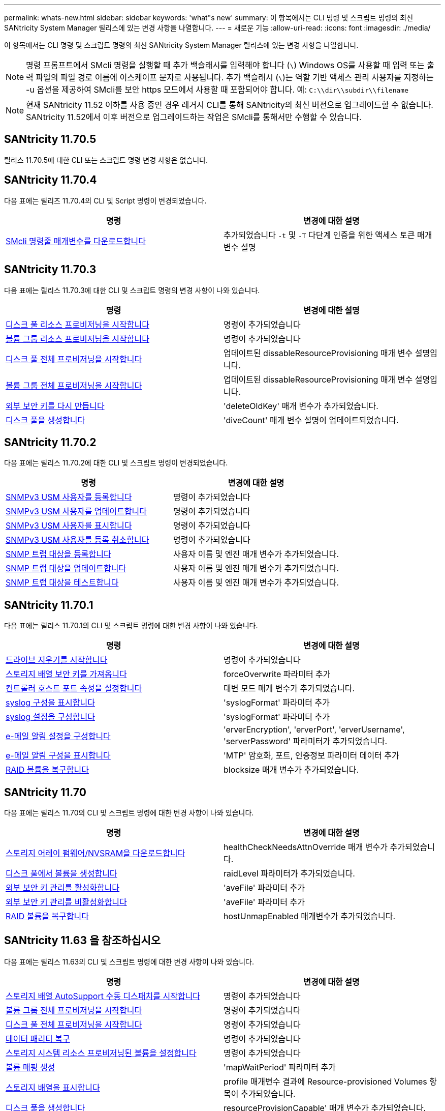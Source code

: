 ---
permalink: whats-new.html 
sidebar: sidebar 
keywords: 'what"s new' 
summary: 이 항목에서는 CLI 명령 및 스크립트 명령의 최신 SANtricity System Manager 릴리스에 있는 변경 사항을 나열합니다. 
---
= 새로운 기능
:allow-uri-read: 
:icons: font
:imagesdir: ./media/


[role="lead"]
이 항목에서는 CLI 명령 및 스크립트 명령의 최신 SANtricity System Manager 릴리스에 있는 변경 사항을 나열합니다.

[NOTE]
====
명령 프롬프트에서 SMcli 명령을 실행할 때 추가 백슬래시를 입력해야 합니다 (`\`) Windows OS를 사용할 때 입력 또는 출력 파일의 파일 경로 이름에 이스케이프 문자로 사용됩니다. 추가 백슬래시 (`\`)는 역할 기반 액세스 관리 사용자를 지정하는 -u 옵션을 제공하여 SMcli를 보안 https 모드에서 사용할 때 포함되어야 합니다. 예: `C:\\dir\\subdir\\filename`

====
[NOTE]
====
현재 SANtricity 11.52 이하를 사용 중인 경우 레거시 CLI를 통해 SANtricity의 최신 버전으로 업그레이드할 수 없습니다. SANtricity 11.52에서 이후 버전으로 업그레이드하는 작업은 SMcli를 통해서만 수행할 수 있습니다.

====


== SANtricity 11.70.5

릴리스 11.70.5에 대한 CLI 또는 스크립트 명령 변경 사항은 없습니다.



== SANtricity 11.70.4

다음 표에는 릴리즈 11.70.4의 CLI 및 Script 명령이 변경되었습니다.

[cols="2*"]
|===
| 명령 | 변경에 대한 설명 


 a| 
xref:./get-started/downloadable-smcli-parameters.adoc[SMcli 명령줄 매개변수를 다운로드합니다]
 a| 
추가되었습니다 `-t` 및 `-T` 다단계 인증을 위한 액세스 토큰 매개 변수 설명

|===


== SANtricity 11.70.3

다음 표에는 릴리스 11.70.3에 대한 CLI 및 스크립트 명령의 변경 사항이 나와 있습니다.

[cols="2*"]
|===
| 명령 | 변경에 대한 설명 


 a| 
xref:./commands-a-z/start-diskpool-resourceprovisioning.adoc[디스크 풀 리소스 프로비저닝을 시작합니다]
 a| 
명령이 추가되었습니다



 a| 
xref:./commands-a-z/start-volumegroup-resourceprovisioning.adoc[볼륨 그룹 리소스 프로비저닝을 시작합니다]
 a| 
명령이 추가되었습니다



 a| 
xref:./commands-a-z/start-diskpool-fullprovisioning.adoc[디스크 풀 전체 프로비저닝을 시작합니다]
 a| 
업데이트된 dissableResourceProvisioning 매개 변수 설명입니다.



 a| 
xref:./commands-a-z/start-volumegroup-fullprovisioning.adoc[볼륨 그룹 전체 프로비저닝을 시작합니다]
 a| 
업데이트된 dissableResourceProvisioning 매개 변수 설명입니다.



 a| 
xref:./commands-a-z/recreate-storagearray-securitykey.html[외부 보안 키를 다시 만듭니다]
 a| 
'deleteOldKey' 매개 변수가 추가되었습니다.



 a| 
xref:./commands-a-z/create-diskpool.html[디스크 풀을 생성합니다]
 a| 
'diveCount' 매개 변수 설명이 업데이트되었습니다.

|===


== SANtricity 11.70.2

다음 표에는 릴리스 11.70.2에 대한 CLI 및 스크립트 명령이 변경되었습니다.

[cols="2*"]
|===
| 명령 | 변경에 대한 설명 


 a| 
xref:./commands-a-z/create-snmpuser-username.adoc[SNMPv3 USM 사용자를 등록합니다]
 a| 
명령이 추가되었습니다



 a| 
xref:./commands-a-z/set-snmpuser-username.adoc[SNMPv3 USM 사용자를 업데이트합니다]
 a| 
명령이 추가되었습니다



 a| 
xref:./commands-a-z/show-allsnmpusers.adoc[SNMPv3 USM 사용자를 표시합니다]
 a| 
명령이 추가되었습니다



 a| 
xref:./commands-a-z/delete-snmpuser-username.adoc[SNMPv3 USM 사용자를 등록 취소합니다]
 a| 
명령이 추가되었습니다



 a| 
xref:./commands-a-z/create-snmptrapdestination.adoc[SNMP 트랩 대상을 등록합니다]
 a| 
사용자 이름 및 엔진 매개 변수가 추가되었습니다.



 a| 
xref:./commands-a-z/set-snmptrapdestination-trapreceiverip.adoc[SNMP 트랩 대상을 업데이트합니다]
 a| 
사용자 이름 및 엔진 매개 변수가 추가되었습니다.



 a| 
xref:./commands-a-z/start-snmptrapdestination.adoc[SNMP 트랩 대상을 테스트합니다]
 a| 
사용자 이름 및 엔진 매개 변수가 추가되었습니다.

|===


== SANtricity 11.70.1

다음 표에는 릴리스 11.70.1의 CLI 및 스크립트 명령에 대한 변경 사항이 나와 있습니다.

[cols="2*"]
|===
| 명령 | 변경에 대한 설명 


 a| 
xref:./commands-a-z/start-drive-erase.adoc[드라이브 지우기를 시작합니다]
 a| 
명령이 추가되었습니다



 a| 
xref:./commands-a-z/import-storagearray-securitykey-file.adoc[스토리지 배열 보안 키를 가져옵니다]
 a| 
forceOverwrite 파라미터 추가



 a| 
xref:./commands-a-z/set-controller-hostport.adoc[컨트롤러 호스트 포트 속성을 설정합니다]
 a| 
대변 모드 매개 변수가 추가되었습니다.



 a| 
xref:./commands-a-z/show-syslog-summary.adoc[syslog 구성을 표시합니다]
 a| 
'syslogFormat' 파라미터 추가



 a| 
xref:./commands-a-z/set-syslog.adoc[syslog 설정을 구성합니다]
 a| 
'syslogFormat' 파라미터 추가



 a| 
xref:./commands-a-z/set-emailalert.adoc[e-메일 알림 설정을 구성합니다]
 a| 
'erverEncryption', 'erverPort', 'erverUsername', 'serverPassword' 파라미터가 추가되었습니다.



 a| 
xref:./commands-a-z/show-emailalert-summary.adoc[e-메일 알림 구성을 표시합니다]
 a| 
'MTP' 암호화, 포트, 인증정보 파라미터 데이터 추가



 a| 
xref:./commands-a-z/recover-volume.adoc[RAID 볼륨을 복구합니다]
 a| 
blocksize 매개 변수가 추가되었습니다.

|===


== SANtricity 11.70

다음 표에는 릴리스 11.70의 CLI 및 스크립트 명령에 대한 변경 사항이 나와 있습니다.

[cols="2*"]
|===
| 명령 | 변경에 대한 설명 


 a| 
xref:./commands-a-z/download-storagearray-firmware.adoc[스토리지 어레이 펌웨어/NVSRAM을 다운로드합니다]
 a| 
healthCheckNeedsAttnOverride 매개 변수가 추가되었습니다.



 a| 
xref:./commands-a-z/create-volume-diskpool.adoc[디스크 풀에서 볼륨을 생성합니다]
 a| 
raidLevel 파라미터가 추가되었습니다.



 a| 
xref:./commands-a-z/enable-storagearray-externalkeymanagement-file.adoc[외부 보안 키 관리를 활성화합니다]
 a| 
'aveFile' 파라미터 추가



 a| 
xref:./commands-a-z/disable-storagearray-externalkeymanagement-file.adoc[외부 보안 키 관리를 비활성화합니다]
 a| 
'aveFile' 파라미터 추가



 a| 
xref:./commands-a-z/recover-volume.adoc[RAID 볼륨을 복구합니다]
 a| 
hostUnmapEnabled 매개변수가 추가되었습니다.

|===


== SANtricity 11.63 을 참조하십시오

다음 표에는 릴리스 11.63의 CLI 및 스크립트 명령에 대한 변경 사항이 나와 있습니다.

[cols="2*"]
|===
| 명령 | 변경에 대한 설명 


 a| 
xref:./commands-a-z/start-storagearray-autosupport-manualdispatch.adoc[스토리지 배열 AutoSupport 수동 디스패치를 시작합니다]
 a| 
명령이 추가되었습니다



 a| 
xref:./commands-a-z/start-volumegroup-fullprovisioning.adoc[볼륨 그룹 전체 프로비저닝을 시작합니다]
 a| 
명령이 추가되었습니다



 a| 
xref:./commands-a-z/start-diskpool-fullprovisioning.adoc[디스크 풀 전체 프로비저닝을 시작합니다]
 a| 
명령이 추가되었습니다



 a| 
xref:./commands-a-z/repair-data-parity.adoc[데이터 패리티 복구]
 a| 
명령이 추가되었습니다



 a| 
xref:./commands-a-z/set-storagearray-resourceprovisionedvolumes.adoc[스토리지 시스템 리소스 프로비저닝된 볼륨을 설정합니다]
 a| 
명령이 추가되었습니다



 a| 
xref:./commands-a-z/create-mapping-volume.adoc[볼륨 매핑 생성]
 a| 
'mapWaitPeriod' 파라미터 추가



 a| 
xref:./commands-a-z/show-storagearray.adoc[스토리지 배열을 표시합니다]
 a| 
profile 매개변수 결과에 Resource-provisioned Volumes 항목이 추가되었습니다.



 a| 
xref:./commands-a-z/create-diskpool.adoc[디스크 풀을 생성합니다]
 a| 
resourceProvisionCapable' 매개 변수가 추가되었습니다.



 a| 
xref:./commands-a-z/create-volumegroup.adoc[볼륨 그룹을 생성합니다]
 a| 
resourceProvisionCapable' 매개 변수가 추가되었습니다.



 a| 
xref:./commands-a-z/show-volumegroup.adoc[볼륨 그룹을 표시합니다]
 a| 
명령어 결과에 resource-provisioned 정보를 추가했다.



 a| 
xref:./commands-a-z/create-raid-volume-automatic-drive-select.adoc[RAID 볼륨 생성(자동 드라이브 선택)]
 a| 
resourceProvisionCapable' 매개 변수가 추가되었습니다.



 a| 
xref:./commands-a-z/create-raid-volume-manual-drive-select.adoc[RAID 볼륨 생성(수동 드라이브 선택)]
 a| 
resourceProvisionCapable' 매개 변수가 추가되었습니다.



 a| 
xref:./commands-a-z/show-diskpool.adoc[디스크 풀을 표시합니다]
 a| 
명령어 결과에 resource-provisioned 정보를 추가했다.

|===


== SANtricity 11.62

다음 표에는 릴리스 11.62의 CLI 및 스크립트 명령에 대한 변경 사항이 나와 있습니다.

[cols="2*"]
|===
| 명령 | 변경에 대한 설명 


 a| 
xref:./commands-a-z/set-controller-hostport.adoc[컨트롤러 호스트 포트 속성을 설정합니다]
 a| 
Host Port 파라미터에 물리적 가상 값이 추가되었습니다.

|===


== SANtricity 11.61 이하

* 해당 명령에 대해 지원되는 어레이로 EF600 플랫폼 추가


[cols="2*"]
|===
| 명령 | 변경에 대한 설명 


 a| 
xref:./commands-a-z/save-storagearray-supportdata.adoc[스토리지 배열 지원 데이터를 저장합니다]
 a| 
object-bundle.json 데이터 형식이 추가되었습니다.



 a| 
xref:./commands-a-z/show-alldrives.adoc[드라이브를 표시합니다]
 a| 
NVMe4K 호환성 추가



 a| 
xref:./commands-a-z/activate-synchronous-mirroring.adoc[동기 미러링을 활성화합니다]
 a| 
NVMe4K 호환성 추가



 a| 
xref:./commands-a-z/recreate-storagearray-mirrorrepository.adoc[동기 미러링 저장소 볼륨을 다시 생성합니다]
 a| 
NVMe4K 호환성 추가



 a| 
xref:./commands-a-z/create-raid-volume-automatic-drive-select.adoc[RAID 볼륨 생성(자동 드라이브 선택)]
 a| 
NVMe4K 호환성 추가



 a| 
xref:./commands-a-z/show-storagearray-autoconfiguration.adoc[스토리지 배열 자동 구성을 표시합니다]
 a| 
NVMe4K 호환성 추가



 a| 
xref:./commands-a-z/autoconfigure-storagearray.adoc[스토리지 배열 자동 구성]
 a| 
NVMe4K 호환성 추가



 a| 
xref:./commands-a-z/create-diskpool.adoc[디스크 풀을 생성합니다]
 a| 
NVMe4K 호환성 추가



 a| 
xref:./commands-a-z/create-volumegroup.adoc[볼륨 그룹을 생성합니다]
 a| 
NVMe4K 호환성 추가



 a| 
xref:./commands-a-z/save-storagearray-autoloadbalancestatistics-file.adoc[자동 로드 밸런싱 통계를 저장합니다]
 a| 
"드라이브 손실 기본 경로" 참고 추가



 a| 
xref:./commands-a-z/set-storagearray-autoloadbalancingenable.adoc[자동 로드 밸런싱을 사용하거나 사용하지 않도록 스토리지 배열을 설정합니다]
 a| 
"드라이브 손실 기본 경로" 참고 추가



 a| 
xref:./commands-a-z/add-certificate-from-array.adoc[배열에서 인증서를 추가합니다]
 a| 
명령이 추가되었습니다



 a| 
xref:./commands-a-z/add-certificate-from-file.adoc[파일에서 인증서를 추가합니다]
 a| 
명령이 추가되었습니다



 a| 
xref:./commands-a-z/delete-certificates.adoc[인증서를 삭제합니다]
 a| 
명령이 추가되었습니다



 a| 
xref:./commands-a-z/show-certificates.adoc[인증서 표시]
 a| 
명령이 추가되었습니다



 a| 
xref:./commands-a-z/add-array-label.adoc[스토리지 레이블을 추가합니다]
 a| 
명령이 추가되었습니다



 a| 
xref:./commands-a-z/remove-array-label.adoc[스토리지 레이블을 제거합니다]
 a| 
명령이 추가되었습니다



 a| 
xref:./commands-a-z/show-array-label.adoc[배열 레이블을 표시합니다]
 a| 
명령이 추가되었습니다

|===